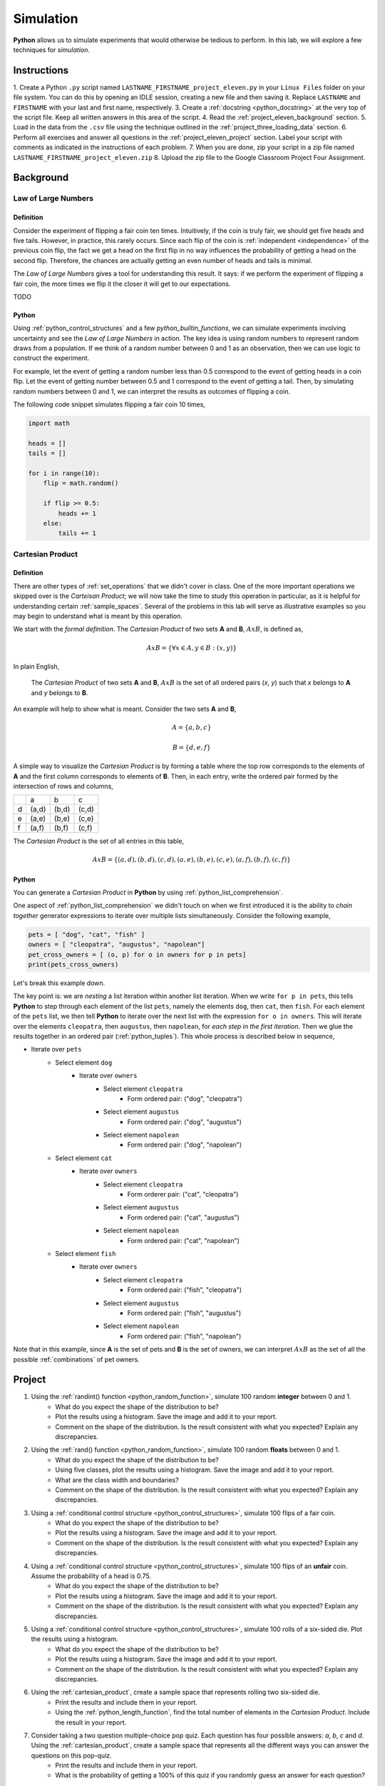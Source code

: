 .. _project_eleven:

==========
Simulation
==========

**Python** allows us to simulate experiments that would otherwise be tedious to perform. In this lab, we will explore a few techniques for *simulation*.

Instructions
============

1. Create a Python ``.py`` script named ``LASTNAME_FIRSTNAME_project_eleven.py`` in your ``Linux Files`` folder on your file system. You can do this by opening an IDLE session, creating a new file and then saving it. Replace ``LASTNAME`` and ``FIRSTNAME`` with your last and first name, respectively.
3. Create a :ref:`docstring <python_docstring>` at the very top of the script file. Keep all written answers in this area of the script.
4. Read the :ref:`project_eleven_background` section.
5. Load in the data from the ``.csv`` file using the technique outlined in the :ref:`project_three_loading_data` section.
6. Perform all exercises and answer all questions in the :ref:`project_eleven_project` section. Label your script with comments as indicated in the instructions of each problem.
7. When you are done, zip your script in a zip file named ``LASTNAME_FIRSTNAME_project_eleven.zip``
8. Upload the zip file to the Google Classroom Project Four Assignment.


.. _project_eleven_background:

Background
==========

Law of Large Numbers
--------------------

Definition
**********

Consider the experiment of flipping a fair coin ten times. Intuitively, if the coin is truly fair, we should get five heads and five tails. However, in practice, this rarely occurs. Since each flip of the coin is :ref:`independent <independence>` of the previous coin flip, the fact we get a head on the first flip in no way influences the probability of getting a head on the second flip. Therefore, the chances are actually getting an even number of heads and tails is minimal.

The *Law of Large Numbers* gives a tool for understanding this result. It says: if we perform the experiment of flipping a fair coin, the more times we flip it the closer it will get to our expectations. 

TODO 

Python
******

Using :ref:`python_control_structures` and a few `python_builtin_functions`, we can simulate experiments involving uncertainty and see the *Law of Large Numbers* in action. The key idea is using random numbers to represent random draws from a population. If we think of a random number between 0 and 1 as an observation, then we can use logic to construct the experiment. 

For example, let the event of getting a random number less than 0.5 correspond to the event of getting heads in a coin flip. Let the event of getting number between 0.5 and 1 correspond to the event of getting a tail. Then, by simulating random numbers between 0 and 1, we can interpret the results as outcomes of flipping a coin.

The following code snippet simulates flipping a fair coin 10 times,

.. code:: python

    import math

    heads = []
    tails = []

    for i in range(10):
        flip = math.random()
        
        if flip >= 0.5:
            heads += 1
        else:
            tails += 1

.. _cartesian_product:

Cartesian Product
-----------------

Definition 
**********

There are other types of :ref:`set_operations` that we didn't cover in class. One of the more important operations we skipped over is the *Carteisan Product*; we will now take the time to study this operation in particular, as it is helpful for understanding certain :ref:`sample_spaces`. Several of the problems in this lab will serve as illustrative examples so you may begin to understand what is meant by this operation. 

We start with the *formal definition*. The *Cartesian Product* of two sets **A** and **B**, :math:`A x B`, is defined as,

.. math::
    A x B = \{ \forall x \in A, y \in B: (x, y) \}

In plain English,

    The *Cartesian Product* of two sets **A** and **B**, :math:`A x B` is the set of all ordered pairs (*x*, *y*) such that *x* belongs to **A** and *y* belongs to **B**.

An example will help to show what is meant. Consider the two sets **A** and **B**,

.. math::
    A = \{ a, b, c \}

.. math::
    B = \{ d, e, f \}

A simple way to visualize the *Cartesian Product* is by forming a table where the top row corresponds to the elements of **A** and the first column corresponds to elements of **B**. Then, in each entry, write the ordered pair formed by the intersection of rows and columns,

+-----+-------+-------+-------+
|     |   a   |  b    |  c    | 
+-----+-------+-------+-------+
|  d  | (a,d) | (b,d) | (c,d) |
+-----+-------+-------+-------+
|  e  | (a,e) | (b,e) | (c,e) |
+-----+-------+-------+-------+
|  f  | (a,f) | (b,f) | (c,f) |
+-----+-------+-------+-------+

The *Cartesian Product* is the set of all entries in this table, 

.. math::
    A x B = \{ (a,d), (b,d), (c,d), (a,e), (b,e), (c,e), (a,f), (b,f), (c,f) \}

Python
******

You can generate a *Cartesian Product* in **Python** by using :ref:`python_list_comprehension`. 

One aspect of :ref:`python_list_comprehension` we didn't touch on when we first introduced it is the ability to *chain together* generator expressions to iterate over multiple lists simultaneously. Consider the following example,

.. code:: python

    pets = [ "dog", "cat", "fish" ]
    owners = [ "cleopatra", "augustus", "napolean"]
    pet_cross_owners = [ (o, p) for o in owners for p in pets]
    print(pets_cross_owners)

Let's break this example down. 

The key point is: we are *nesting* a list iteration within another list iteration. When we write ``for p in pets``, this tells **Python** to step through each element of the list ``pets``, namely the elements ``dog``, then ``cat``, then ``fish``. For each element of the ``pets`` list, we then tell **Python** to iterate over the next list with the expression ``for o in owners``. This will iterate over the elements ``cleopatra``, then ``augustus``, then ``napolean``, for *each step in the first iteration*. Then we glue the results together in an ordered pair (:ref:`python_tuples`). This whole process is described below in sequence,

* Iterate over ``pets``
    * Select element ``dog``
        * Iterate over ``owners``
            * Select element ``cleopatra``
                * Form ordered pair: ("dog", "cleopatra")
            * Select element ``augustus``
                * Form ordered pair: ("dog", "augustus")
            * Select element ``napolean``
                * Form ordered pair: ("dog", "napolean")
    * Select element ``cat``
        * Iterate over ``owners``
            * Select element ``cleopatra``
                * Form orderer pair: ("cat", "cleopatra")
            * Select element ``augustus``
                * Form ordered pair: ("cat", "augustus")
            * Select element ``napolean``
                * Form ordered pair: ("cat", "napolean")
    * Select element ``fish``
        * Iterate over ``owners``
            * Select element ``cleopatra``
                * Form ordered pair: ("fish", "cleopatra")
            * Select element ``augustus``
                * Form ordered pair: ("fish", "augustus")
            * Select element ``napolean``
                * Form ordered pair: ("fish", "napolean")
        
Note that in this example, since **A** is the set of pets and **B** is the set of owners, we can interpret :math:`A x B` as the set of all the possible :ref:`combinations` of pet owners. 

.. _project_eleven_project:

Project
=======

1. Using the :ref:`randint() function <python_random_function>`, simulate 100 random **integer** between 0 and 1.
    - What do you expect the shape of the distribution to be? 
    - Plot the results using a histogram. Save the image and add it to your report.
    - Comment on the shape of the distribution. Is the result consistent with what you expected? Explain any discrepancies.
2. Using the :ref:`rand() function <python_random_function>`, simulate 100 random **floats** between 0 and 1.
    - What do you expect the shape of the distribution to be? 
    - Using five classes, plot the results using a histogram. Save the image and add it to your report. 
    - What are the class width and boundaries?
    - Comment on the shape of the distribution. Is the result consistent with what you expected? Explain any discrepancies.
3. Using a :ref:`conditional control structure <python_control_structures>`, simulate 100 flips of a fair coin. 
    - What do you expect the shape of the distribution to be? 
    - Plot the results using a histogram. Save the image and add it to your report.
    - Comment on the shape of the distribution. Is the result consistent with what you expected? Explain any discrepancies. 
4. Using a :ref:`conditional control structure <python_control_structures>`, simulate 100 flips of an **unfair** coin. Assume the probability of a head is 0.75. 
    - What do you expect the shape of the distribution to be? 
    - Plot the results using a histogram. Save the image and add it to your report.
    - Comment on the shape of the distribution. Is the result consistent with what you expected? Explain any discrepancies. 
5. Using a :ref:`conditional control structure <python_control_structures>`, simulate 100 rolls of a six-sided die. Plot the results using a histogram. 
    - What do you expect the shape of the distribution to be? 
    - Plot the results using a histogram. Save the image and add it to your report.
    - Comment on the shape of the distribution. Is the result consistent with what you expected? Explain any discrepancies. 
6. Using the :ref:`cartesian_product`, create a sample space that represents rolling two six-sided die. 
    - Print the results and include them in your report. 
    - Using the :ref:`python_length_function`, find the total number of elements in the *Cartesian Product*. Include the result in your report. 
7. Consider taking a two question multiple-choice pop quiz. Each question has four possible answers: *a*, *b*, *c* and *d*. Using the :ref:`cartesian_product`, create a sample space that represents all the different ways you can answer the questions on this pop-quiz.
    - Print the results and include them in your report. 
    - What is the probability of getting a 100% of this quiz if you randomly guess an answer for each question? 
8. Using the techniques discussed in this lab, simulate a list of data that could represent the IQs for a *population* of 30 students. 
    - Plot the results using a histogram. Save the image and add it to your report.
    - Comment on the shape of the distribution. Is the result consistent with what you expected? Explain any discrepancies. 
    - Is this an accurate simulation of IQs? Why or why not? If not, how could it be improved? 
    - Consider selecting two students from this population :ref:`with_replacement`. What would the sample space for this experiment look like? Include your answer in the result. 

.. note:: 
    IQs generally don't go below 60 or above 140. 